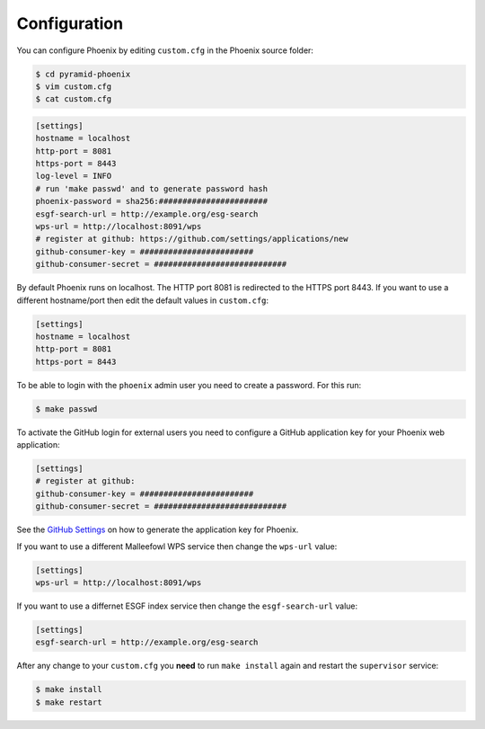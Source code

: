 .. _configuration:

Configuration
=============

You can configure Phoenix by editing ``custom.cfg`` in the Phoenix source folder:

.. code-block:: sh

   $ cd pyramid-phoenix
   $ vim custom.cfg
   $ cat custom.cfg

.. code-block:: ini

   [settings]
   hostname = localhost
   http-port = 8081
   https-port = 8443
   log-level = INFO
   # run 'make passwd' and to generate password hash
   phoenix-password = sha256:#######################
   esgf-search-url = http://example.org/esg-search
   wps-url = http://localhost:8091/wps
   # register at github: https://github.com/settings/applications/new 
   github-consumer-key = ########################
   github-consumer-secret = ############################

By default Phoenix runs on localhost. The HTTP port 8081 is redirected to the HTTPS port 8443.
If you want to use a different hostname/port then edit the default values in ``custom.cfg``:

.. code-block:: ini

   [settings]
   hostname = localhost
   http-port = 8081
   https-port = 8443

To be able to login with the ``phoenix`` admin user you need to create a password. For this run:

.. code-block:: sh

   $ make passwd

To activate the GitHub login for external users you need to configure a GitHub application key for your Phoenix web application:

.. code-block:: ini

   [settings]
   # register at github: 
   github-consumer-key = ########################
   github-consumer-secret = ############################

See the `GitHub Settings <https://github.com/settings/applications/new>`_ on how to generate the application key for Phoenix.

If you want to use a different Malleefowl WPS service then change the ``wps-url`` value:

.. code-block:: ini

   [settings]
   wps-url = http://localhost:8091/wps

If you want to use a differnet ESGF index service then change the ``esgf-search-url`` value:

.. code-block:: ini

   [settings]
   esgf-search-url = http://example.org/esg-search

After any change to your ``custom.cfg`` you **need** to run ``make install`` again and restart the ``supervisor`` service:

.. code-block:: sh

  $ make install
  $ make restart
